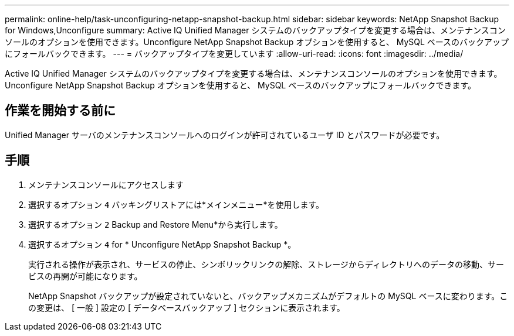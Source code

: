 ---
permalink: online-help/task-unconfiguring-netapp-snapshot-backup.html 
sidebar: sidebar 
keywords: NetApp Snapshot Backup for Windows,Unconfigure 
summary: Active IQ Unified Manager システムのバックアップタイプを変更する場合は、メンテナンスコンソールのオプションを使用できます。Unconfigure NetApp Snapshot Backup オプションを使用すると、 MySQL ベースのバックアップにフォールバックできます。 
---
= バックアップタイプを変更しています
:allow-uri-read: 
:icons: font
:imagesdir: ../media/


[role="lead"]
Active IQ Unified Manager システムのバックアップタイプを変更する場合は、メンテナンスコンソールのオプションを使用できます。Unconfigure NetApp Snapshot Backup オプションを使用すると、 MySQL ベースのバックアップにフォールバックできます。



== 作業を開始する前に

Unified Manager サーバのメンテナンスコンソールへのログインが許可されているユーザ ID とパスワードが必要です。



== 手順

. メンテナンスコンソールにアクセスします
. 選択するオプション `4` バッキングリストアには*メインメニュー*を使用します。
. 選択するオプション `2` Backup and Restore Menu*から実行します。
. 選択するオプション `4` for * Unconfigure NetApp Snapshot Backup *。
+
実行される操作が表示され、サービスの停止、シンボリックリンクの解除、ストレージからディレクトリへのデータの移動、サービスの再開が可能になります。

+
NetApp Snapshot バックアップが設定されていないと、バックアップメカニズムがデフォルトの MySQL ベースに変わります。この変更は、 [ 一般 ] 設定の [ データベースバックアップ ] セクションに表示されます。


